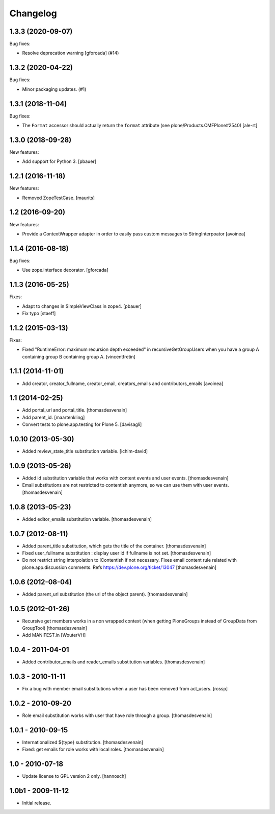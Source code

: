 Changelog
=========

.. You should *NOT* be adding new change log entries to this file.
   You should create a file in the news directory instead.
   For helpful instructions, please see:
   https://github.com/plone/plone.releaser/blob/master/ADD-A-NEWS-ITEM.rst

.. towncrier release notes start

1.3.3 (2020-09-07)
------------------

Bug fixes:


- Resolve deprecation warning [gforcada] (#14)


1.3.2 (2020-04-22)
------------------

Bug fixes:


- Minor packaging updates. (#1)


1.3.1 (2018-11-04)
------------------

Bug fixes:

- The ``Format`` accessor should actually return the ``format`` attribute
  (see plone/Products.CMFPlone#2540)
  [ale-rt]


1.3.0 (2018-09-28)
------------------

New features:

- Add support for Python 3.
  [pbauer]


1.2.1 (2016-11-18)
------------------

New features:

- Removed ZopeTestCase.  [maurits]


1.2 (2016-09-20)
----------------

New features:

- Provide a ContextWrapper adapter in order to easily pass custom messages
  to StringInterpoator
  [avoinea]


1.1.4 (2016-08-18)
------------------

Bug fixes:

- Use zope.interface decorator.
  [gforcada]


1.1.3 (2016-05-25)
------------------

Fixes:

- Adapt to changes in SimpleViewClass in zope4.
  [pbauer]

- Fix typo
  [staeff]

1.1.2 (2015-03-13)
------------------

Fixes:

- Fixed "RuntimeError: maximum recursion depth exceeded" in
  recursiveGetGroupUsers when you have a group A containing group B containing
  group A.
  [vincentfretin]


1.1.1 (2014-11-01)
------------------

- Add creator, creator_fullname, creator_email,
  creators_emails and contributors_emails
  [avoinea]


1.1 (2014-02-25)
----------------

- Add portal_url and portal_title.
  [thomasdesvenain]

- Add parent_id.
  [maartenkling]

- Convert tests to plone.app.testing for Plone 5.
  [davisagli]


1.0.10 (2013-05-30)
-------------------

- Added review_state_title substitution variable.
  [ichim-david]


1.0.9 (2013-05-26)
------------------

- Added id substitution variable
  that works with content events and user events.
  [thomasdesvenain]

- Email substitutions are not restricted to contentish anymore,
  so we can use them with user events.
  [thomasdesvenain]


1.0.8 (2013-05-23)
------------------

- Added editor_emails substitution variable.
  [thomasdesvenain]


1.0.7 (2012-08-11)
------------------

- Added parent_title substitution, which gets the title of the container.
  [thomasdesvenain]

- Fixed user_fullname substitution : display user id if fullname is not set.
  [thomasdesvenain]

- Do not restrict string interpolation to IContentish if not necessary.
  Fixes email content rule related with plone.app.discussion comments.
  Refs https://dev.plone.org/ticket/13047
  [thomasdesvenain]


1.0.6 (2012-08-04)
------------------

- Added parent_url substitution (the url of the object parent).
  [thomasdesvenain]


1.0.5 (2012-01-26)
------------------

- Recursive get members works in a non wrapped context
  (when getting PloneGroups instead of GroupData from GroupTool)
  [thomasdesvenain]

- Add MANIFEST.in
  [WouterVH]


1.0.4 - 2011-04-01
------------------

- Added contributor_emails and reader_emails substitution variables.
  [thomasdesvenain]


1.0.3 - 2010-11-11
------------------

- Fix a bug with member email substitutions when a user has been
  removed from acl_users.
  [rossp]


1.0.2 - 2010-09-20
------------------

- Role email substitution works with user that have role through a group.
  [thomasdesvenain]


1.0.1 - 2010-09-15
------------------

- Internationalized ${type} substitution.
  [thomasdesvenain]

- Fixed: get emails for role works with local roles.
  [thomasdesvenain]


1.0 - 2010-07-18
----------------

- Update license to GPL version 2 only.
  [hannosch]


1.0b1 - 2009-11-12
------------------

- Initial release.
